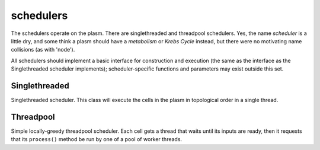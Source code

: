 .. index:: scheduler, Singlethreaded, Threadpool

schedulers
==========

The schedulers operate on the plasm.  There are singlethreaded and
threadpool schedulers.  Yes, the name *scheduler* is a little dry, and
some think a plasm should have a *metabolism* or *Krebs Cycle*
instead, but there were no motivating name collisions (as with
'node').

All schedulers should implement a basic interface for construction and
execution (the same as the interface as the Singlethreaded scheduler
implements); scheduler-specific functions and parameters may exist
outside this set.

Singlethreaded
--------------

.. class:: ecto.schedulers.Singlethreaded

   Singlethreaded scheduler.  This class will execute the cells in the
   plasm in topological order in a single thread.

   .. method:: __init__(plasm)

      Construct one around a plasm

   .. method:: execute()

      Execute the graph in an infinite loop.  Blocks.

   .. method:: execute(niter)

      Execute the graph niter times.  This call will blocks until the
      execution is finished.

   .. method:: execute_async()
   .. method:: execute_async(niter)

      These functions are the same as the blocking ones above, except
      they start an execution thread in the background and return
      immediately.

   .. method:: running()

      Returns true if the execution started by execute_async() is still running.

   .. method:: stop()

      Stops the background graph execution at the end of the current process() call.

   .. method:: wait()

      Blocks until the execution started by the last call to
      execute_async() is finished.

                  
Threadpool
----------

.. class:: ecto.schedulers.Threadpool

   Simple locally-greedy threadpool scheduler.  Each cell gets a
   thread that waits until its inputs are ready, then it requests that
   its ``process()`` method be run by one of a pool of worker threads.

   .. method:: __init__(plasm)

      Construct one around a plasm

   .. method:: execute()

      Execute the graph in an infinite loop.  Blocks.

   .. method:: execute(niter)

      Execute the graph niter times, with nthreads equal to the lesser
      of the hardware concurrency or the number of nodes in the graph.
      This call will blocks until the execution is finished.

   .. method:: execute(niter, nthreads)

      Execute the graph niter times in nthreads.  This call will
      blocks until the execution is finished.

   .. method:: execute_async()
   .. method:: execute_async(niter)
   .. method:: execute_async(niter, nthreads)

      These functions are the same as the synchronous ones above,
      except they start a background thread and return immediately.

   .. method:: running()

      Returns true if the execution started by execute_async() is still running.

   .. method:: stop()

      Stops the background graph execution at the end of the current process() call.

   .. method:: wait()

      Blocks until the execution started by the last call to
      execute_async() is finished.







